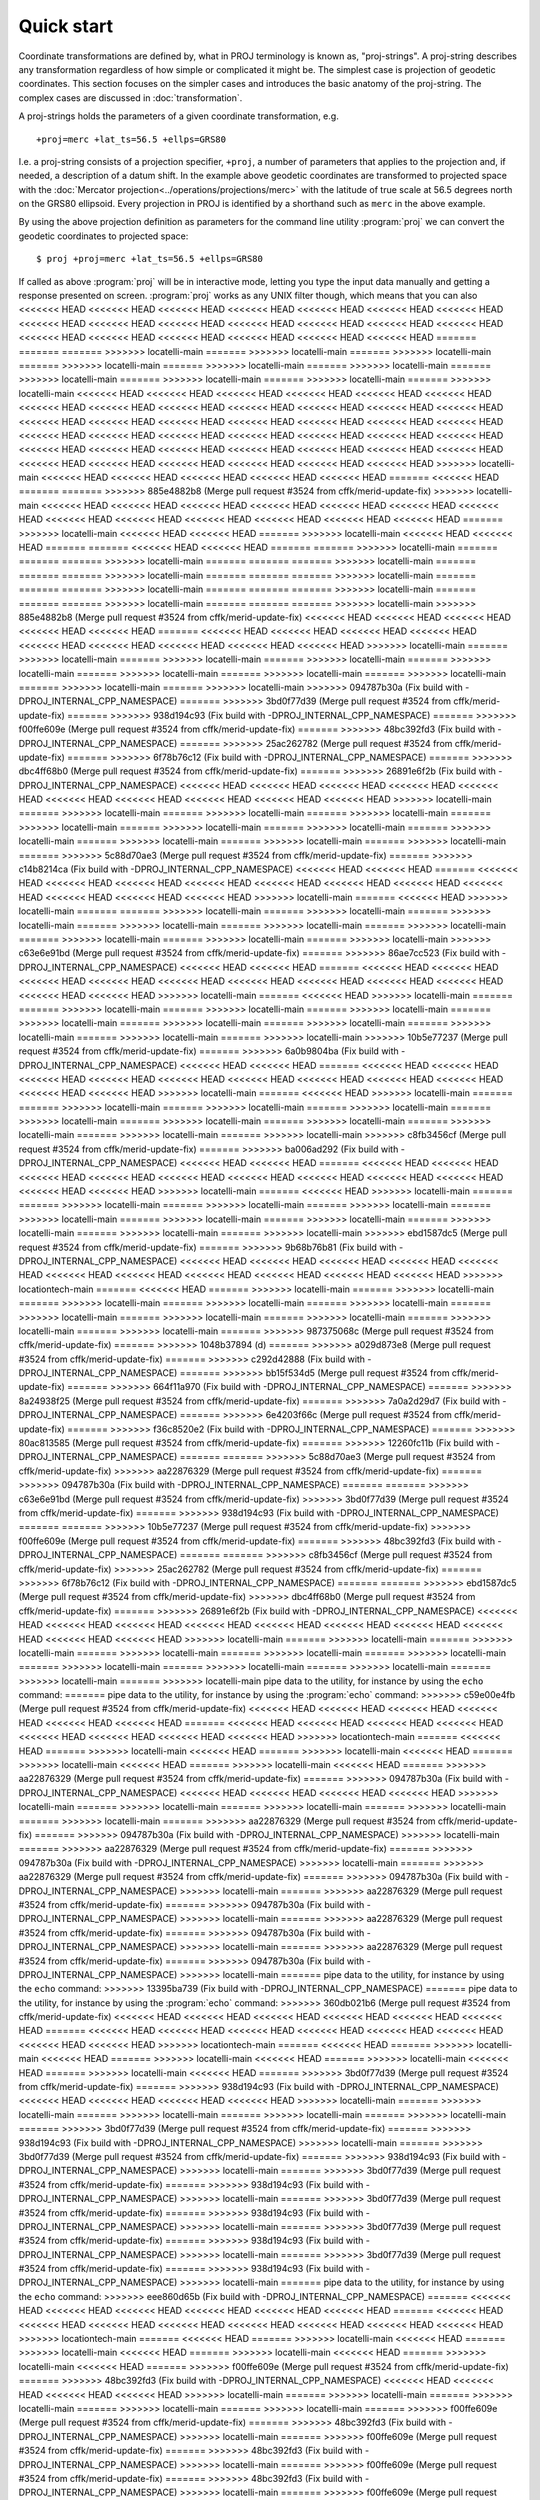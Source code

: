 .. _quickstart:

================================================================================
Quick start
================================================================================

Coordinate transformations are defined by, what in PROJ terminology is
known as, "proj-strings". A proj-string describes any transformation regardless of
how simple or complicated it might be. The simplest case is projection of geodetic
coordinates. This section focuses on the simpler cases and introduces the basic
anatomy of the proj-string. The complex cases are discussed in
:doc:`transformation`.

A proj-strings holds the parameters of a given coordinate transformation, e.g.

::

    +proj=merc +lat_ts=56.5 +ellps=GRS80

I.e. a proj-string consists of a projection specifier, ``+proj``, a number of
parameters that applies to the projection and, if needed, a description of a
datum shift. In the example above geodetic coordinates are transformed to
projected space with the :doc:`Mercator projection<../operations/projections/merc>` with
the latitude of true scale at 56.5 degrees north on the GRS80 ellipsoid. Every
projection in PROJ is identified by a shorthand such as ``merc`` in the above
example.

By using the  above projection definition as parameters for the command line
utility :program:`proj` we can convert the geodetic coordinates to projected space:

::

    $ proj +proj=merc +lat_ts=56.5 +ellps=GRS80

If called as above :program:`proj` will be in interactive mode, letting you
type the input data manually and getting a response presented on screen.
:program:`proj` works as any UNIX filter though, which means that you can also
<<<<<<< HEAD
<<<<<<< HEAD
<<<<<<< HEAD
<<<<<<< HEAD
<<<<<<< HEAD
<<<<<<< HEAD
<<<<<<< HEAD
<<<<<<< HEAD
<<<<<<< HEAD
<<<<<<< HEAD
<<<<<<< HEAD
<<<<<<< HEAD
<<<<<<< HEAD
<<<<<<< HEAD
<<<<<<< HEAD
<<<<<<< HEAD
<<<<<<< HEAD
<<<<<<< HEAD
<<<<<<< HEAD
<<<<<<< HEAD
=======
=======
=======
>>>>>>> locatelli-main
=======
>>>>>>> locatelli-main
=======
>>>>>>> locatelli-main
=======
>>>>>>> locatelli-main
=======
>>>>>>> locatelli-main
=======
>>>>>>> locatelli-main
=======
>>>>>>> locatelli-main
=======
>>>>>>> locatelli-main
=======
>>>>>>> locatelli-main
=======
>>>>>>> locatelli-main
<<<<<<< HEAD
<<<<<<< HEAD
<<<<<<< HEAD
<<<<<<< HEAD
<<<<<<< HEAD
<<<<<<< HEAD
<<<<<<< HEAD
<<<<<<< HEAD
<<<<<<< HEAD
<<<<<<< HEAD
<<<<<<< HEAD
<<<<<<< HEAD
<<<<<<< HEAD
<<<<<<< HEAD
<<<<<<< HEAD
<<<<<<< HEAD
<<<<<<< HEAD
<<<<<<< HEAD
<<<<<<< HEAD
<<<<<<< HEAD
<<<<<<< HEAD
<<<<<<< HEAD
<<<<<<< HEAD
<<<<<<< HEAD
<<<<<<< HEAD
<<<<<<< HEAD
<<<<<<< HEAD
<<<<<<< HEAD
<<<<<<< HEAD
<<<<<<< HEAD
<<<<<<< HEAD
<<<<<<< HEAD
<<<<<<< HEAD
<<<<<<< HEAD
<<<<<<< HEAD
<<<<<<< HEAD
<<<<<<< HEAD
<<<<<<< HEAD
<<<<<<< HEAD
<<<<<<< HEAD
>>>>>>> locatelli-main
<<<<<<< HEAD
<<<<<<< HEAD
<<<<<<< HEAD
<<<<<<< HEAD
<<<<<<< HEAD
=======
<<<<<<< HEAD
=======
=======
>>>>>>> 885e4882b8 (Merge pull request #3524 from cffk/merid-update-fix)
>>>>>>> locatelli-main
<<<<<<< HEAD
<<<<<<< HEAD
<<<<<<< HEAD
<<<<<<< HEAD
<<<<<<< HEAD
<<<<<<< HEAD
<<<<<<< HEAD
<<<<<<< HEAD
<<<<<<< HEAD
<<<<<<< HEAD
<<<<<<< HEAD
<<<<<<< HEAD
<<<<<<< HEAD
=======
>>>>>>> locatelli-main
<<<<<<< HEAD
<<<<<<< HEAD
=======
>>>>>>> locatelli-main
<<<<<<< HEAD
<<<<<<< HEAD
=======
=======
<<<<<<< HEAD
<<<<<<< HEAD
=======
=======
>>>>>>> locatelli-main
=======
=======
=======
>>>>>>> locatelli-main
=======
=======
=======
>>>>>>> locatelli-main
=======
=======
=======
>>>>>>> locatelli-main
=======
=======
=======
>>>>>>> locatelli-main
=======
=======
=======
>>>>>>> locatelli-main
=======
=======
=======
>>>>>>> locatelli-main
=======
=======
=======
>>>>>>> locatelli-main
=======
=======
=======
>>>>>>> locatelli-main
>>>>>>> 885e4882b8 (Merge pull request #3524 from cffk/merid-update-fix)
<<<<<<< HEAD
<<<<<<< HEAD
<<<<<<< HEAD
<<<<<<< HEAD
<<<<<<< HEAD
=======
<<<<<<< HEAD
<<<<<<< HEAD
<<<<<<< HEAD
<<<<<<< HEAD
<<<<<<< HEAD
<<<<<<< HEAD
<<<<<<< HEAD
<<<<<<< HEAD
<<<<<<< HEAD
>>>>>>> locatelli-main
=======
>>>>>>> locatelli-main
=======
>>>>>>> locatelli-main
=======
>>>>>>> locatelli-main
=======
>>>>>>> locatelli-main
=======
>>>>>>> locatelli-main
=======
>>>>>>> locatelli-main
=======
>>>>>>> locatelli-main
=======
>>>>>>> locatelli-main
=======
>>>>>>> locatelli-main
>>>>>>> 094787b30a (Fix build with -DPROJ_INTERNAL_CPP_NAMESPACE)
=======
>>>>>>> 3bd0f77d39 (Merge pull request #3524 from cffk/merid-update-fix)
=======
>>>>>>> 938d194c93 (Fix build with -DPROJ_INTERNAL_CPP_NAMESPACE)
=======
>>>>>>> f00ffe609e (Merge pull request #3524 from cffk/merid-update-fix)
=======
>>>>>>> 48bc392fd3 (Fix build with -DPROJ_INTERNAL_CPP_NAMESPACE)
=======
>>>>>>> 25ac262782 (Merge pull request #3524 from cffk/merid-update-fix)
=======
>>>>>>> 6f78b76c12 (Fix build with -DPROJ_INTERNAL_CPP_NAMESPACE)
=======
>>>>>>> dbc4ff68b0 (Merge pull request #3524 from cffk/merid-update-fix)
=======
>>>>>>> 26891e6f2b (Fix build with -DPROJ_INTERNAL_CPP_NAMESPACE)
<<<<<<< HEAD
<<<<<<< HEAD
<<<<<<< HEAD
<<<<<<< HEAD
<<<<<<< HEAD
<<<<<<< HEAD
<<<<<<< HEAD
<<<<<<< HEAD
<<<<<<< HEAD
<<<<<<< HEAD
>>>>>>> locatelli-main
=======
>>>>>>> locatelli-main
=======
>>>>>>> locatelli-main
=======
>>>>>>> locatelli-main
=======
>>>>>>> locatelli-main
=======
>>>>>>> locatelli-main
=======
>>>>>>> locatelli-main
=======
>>>>>>> locatelli-main
=======
>>>>>>> locatelli-main
=======
>>>>>>> locatelli-main
=======
>>>>>>> locatelli-main
=======
>>>>>>> 5c88d70ae3 (Merge pull request #3524 from cffk/merid-update-fix)
=======
>>>>>>> c14b8214ca (Fix build with -DPROJ_INTERNAL_CPP_NAMESPACE)
<<<<<<< HEAD
<<<<<<< HEAD
=======
<<<<<<< HEAD
<<<<<<< HEAD
<<<<<<< HEAD
<<<<<<< HEAD
<<<<<<< HEAD
<<<<<<< HEAD
<<<<<<< HEAD
<<<<<<< HEAD
<<<<<<< HEAD
<<<<<<< HEAD
<<<<<<< HEAD
>>>>>>> locatelli-main
=======
<<<<<<< HEAD
>>>>>>> locatelli-main
=======
=======
>>>>>>> locatelli-main
=======
>>>>>>> locatelli-main
=======
>>>>>>> locatelli-main
=======
>>>>>>> locatelli-main
=======
>>>>>>> locatelli-main
=======
>>>>>>> locatelli-main
=======
>>>>>>> locatelli-main
=======
>>>>>>> locatelli-main
=======
>>>>>>> locatelli-main
>>>>>>> c63e6e91bd (Merge pull request #3524 from cffk/merid-update-fix)
=======
>>>>>>> 86ae7cc523 (Fix build with -DPROJ_INTERNAL_CPP_NAMESPACE)
<<<<<<< HEAD
<<<<<<< HEAD
=======
<<<<<<< HEAD
<<<<<<< HEAD
<<<<<<< HEAD
<<<<<<< HEAD
<<<<<<< HEAD
<<<<<<< HEAD
<<<<<<< HEAD
<<<<<<< HEAD
<<<<<<< HEAD
<<<<<<< HEAD
<<<<<<< HEAD
>>>>>>> locatelli-main
=======
<<<<<<< HEAD
>>>>>>> locatelli-main
=======
=======
>>>>>>> locatelli-main
=======
>>>>>>> locatelli-main
=======
>>>>>>> locatelli-main
=======
>>>>>>> locatelli-main
=======
>>>>>>> locatelli-main
=======
>>>>>>> locatelli-main
=======
>>>>>>> locatelli-main
=======
>>>>>>> locatelli-main
=======
>>>>>>> locatelli-main
>>>>>>> 10b5e77237 (Merge pull request #3524 from cffk/merid-update-fix)
=======
>>>>>>> 6a0b9804ba (Fix build with -DPROJ_INTERNAL_CPP_NAMESPACE)
<<<<<<< HEAD
<<<<<<< HEAD
=======
<<<<<<< HEAD
<<<<<<< HEAD
<<<<<<< HEAD
<<<<<<< HEAD
<<<<<<< HEAD
<<<<<<< HEAD
<<<<<<< HEAD
<<<<<<< HEAD
<<<<<<< HEAD
<<<<<<< HEAD
<<<<<<< HEAD
>>>>>>> locatelli-main
=======
<<<<<<< HEAD
>>>>>>> locatelli-main
=======
=======
>>>>>>> locatelli-main
=======
>>>>>>> locatelli-main
=======
>>>>>>> locatelli-main
=======
>>>>>>> locatelli-main
=======
>>>>>>> locatelli-main
=======
>>>>>>> locatelli-main
=======
>>>>>>> locatelli-main
=======
>>>>>>> locatelli-main
=======
>>>>>>> locatelli-main
>>>>>>> c8fb3456cf (Merge pull request #3524 from cffk/merid-update-fix)
=======
>>>>>>> ba006ad292 (Fix build with -DPROJ_INTERNAL_CPP_NAMESPACE)
<<<<<<< HEAD
<<<<<<< HEAD
=======
<<<<<<< HEAD
<<<<<<< HEAD
<<<<<<< HEAD
<<<<<<< HEAD
<<<<<<< HEAD
<<<<<<< HEAD
<<<<<<< HEAD
<<<<<<< HEAD
<<<<<<< HEAD
<<<<<<< HEAD
<<<<<<< HEAD
>>>>>>> locatelli-main
=======
<<<<<<< HEAD
>>>>>>> locatelli-main
=======
=======
>>>>>>> locatelli-main
=======
>>>>>>> locatelli-main
=======
>>>>>>> locatelli-main
=======
>>>>>>> locatelli-main
=======
>>>>>>> locatelli-main
=======
>>>>>>> locatelli-main
=======
>>>>>>> locatelli-main
=======
>>>>>>> locatelli-main
=======
>>>>>>> locatelli-main
>>>>>>> ebd1587dc5 (Merge pull request #3524 from cffk/merid-update-fix)
=======
>>>>>>> 9b68b76b81 (Fix build with -DPROJ_INTERNAL_CPP_NAMESPACE)
<<<<<<< HEAD
<<<<<<< HEAD
<<<<<<< HEAD
<<<<<<< HEAD
<<<<<<< HEAD
<<<<<<< HEAD
<<<<<<< HEAD
<<<<<<< HEAD
<<<<<<< HEAD
<<<<<<< HEAD
<<<<<<< HEAD
>>>>>>> locationtech-main
=======
<<<<<<< HEAD
=======
>>>>>>> locatelli-main
=======
>>>>>>> locatelli-main
=======
>>>>>>> locatelli-main
=======
>>>>>>> locatelli-main
=======
>>>>>>> locatelli-main
=======
>>>>>>> locatelli-main
=======
>>>>>>> locatelli-main
=======
>>>>>>> locatelli-main
=======
>>>>>>> locatelli-main
=======
>>>>>>> locatelli-main
=======
>>>>>>> 987375068c (Merge pull request #3524 from cffk/merid-update-fix)
=======
>>>>>>> 1048b37894 (d)
=======
>>>>>>> a029d873e8 (Merge pull request #3524 from cffk/merid-update-fix)
=======
>>>>>>> c292d42888 (Fix build with -DPROJ_INTERNAL_CPP_NAMESPACE)
=======
>>>>>>> bb15f534d5 (Merge pull request #3524 from cffk/merid-update-fix)
=======
>>>>>>> 664f11a970 (Fix build with -DPROJ_INTERNAL_CPP_NAMESPACE)
=======
>>>>>>> 8a24938f25 (Merge pull request #3524 from cffk/merid-update-fix)
=======
>>>>>>> 7a0a2d29d7 (Fix build with -DPROJ_INTERNAL_CPP_NAMESPACE)
=======
>>>>>>> 6e4203f66c (Merge pull request #3524 from cffk/merid-update-fix)
=======
>>>>>>> f36c8520e2 (Fix build with -DPROJ_INTERNAL_CPP_NAMESPACE)
=======
>>>>>>> 80ac813585 (Merge pull request #3524 from cffk/merid-update-fix)
=======
>>>>>>> 12260fc11b (Fix build with -DPROJ_INTERNAL_CPP_NAMESPACE)
=======
=======
>>>>>>> 5c88d70ae3 (Merge pull request #3524 from cffk/merid-update-fix)
>>>>>>> aa22876329 (Merge pull request #3524 from cffk/merid-update-fix)
=======
>>>>>>> 094787b30a (Fix build with -DPROJ_INTERNAL_CPP_NAMESPACE)
=======
=======
>>>>>>> c63e6e91bd (Merge pull request #3524 from cffk/merid-update-fix)
>>>>>>> 3bd0f77d39 (Merge pull request #3524 from cffk/merid-update-fix)
=======
>>>>>>> 938d194c93 (Fix build with -DPROJ_INTERNAL_CPP_NAMESPACE)
=======
=======
>>>>>>> 10b5e77237 (Merge pull request #3524 from cffk/merid-update-fix)
>>>>>>> f00ffe609e (Merge pull request #3524 from cffk/merid-update-fix)
=======
>>>>>>> 48bc392fd3 (Fix build with -DPROJ_INTERNAL_CPP_NAMESPACE)
=======
=======
>>>>>>> c8fb3456cf (Merge pull request #3524 from cffk/merid-update-fix)
>>>>>>> 25ac262782 (Merge pull request #3524 from cffk/merid-update-fix)
=======
>>>>>>> 6f78b76c12 (Fix build with -DPROJ_INTERNAL_CPP_NAMESPACE)
=======
=======
>>>>>>> ebd1587dc5 (Merge pull request #3524 from cffk/merid-update-fix)
>>>>>>> dbc4ff68b0 (Merge pull request #3524 from cffk/merid-update-fix)
=======
>>>>>>> 26891e6f2b (Fix build with -DPROJ_INTERNAL_CPP_NAMESPACE)
<<<<<<< HEAD
<<<<<<< HEAD
<<<<<<< HEAD
<<<<<<< HEAD
<<<<<<< HEAD
<<<<<<< HEAD
<<<<<<< HEAD
<<<<<<< HEAD
<<<<<<< HEAD
<<<<<<< HEAD
>>>>>>> locatelli-main
=======
>>>>>>> locatelli-main
=======
>>>>>>> locatelli-main
=======
>>>>>>> locatelli-main
=======
>>>>>>> locatelli-main
=======
>>>>>>> locatelli-main
=======
>>>>>>> locatelli-main
=======
>>>>>>> locatelli-main
=======
>>>>>>> locatelli-main
=======
>>>>>>> locatelli-main
=======
>>>>>>> locatelli-main
pipe data to the utility, for instance by using the ``echo`` command:
=======
pipe data to the utility, for instance by using the :program:`echo` command:
>>>>>>> c59e00e4fb (Merge pull request #3524 from cffk/merid-update-fix)
<<<<<<< HEAD
<<<<<<< HEAD
<<<<<<< HEAD
<<<<<<< HEAD
<<<<<<< HEAD
<<<<<<< HEAD
=======
<<<<<<< HEAD
<<<<<<< HEAD
<<<<<<< HEAD
<<<<<<< HEAD
<<<<<<< HEAD
<<<<<<< HEAD
<<<<<<< HEAD
<<<<<<< HEAD
>>>>>>> locationtech-main
=======
<<<<<<< HEAD
=======
>>>>>>> locatelli-main
<<<<<<< HEAD
=======
>>>>>>> locatelli-main
<<<<<<< HEAD
=======
>>>>>>> locatelli-main
<<<<<<< HEAD
=======
>>>>>>> locatelli-main
<<<<<<< HEAD
=======
>>>>>>> aa22876329 (Merge pull request #3524 from cffk/merid-update-fix)
=======
>>>>>>> 094787b30a (Fix build with -DPROJ_INTERNAL_CPP_NAMESPACE)
<<<<<<< HEAD
<<<<<<< HEAD
<<<<<<< HEAD
<<<<<<< HEAD
>>>>>>> locatelli-main
=======
>>>>>>> locatelli-main
=======
>>>>>>> locatelli-main
=======
>>>>>>> locatelli-main
=======
>>>>>>> locatelli-main
=======
>>>>>>> aa22876329 (Merge pull request #3524 from cffk/merid-update-fix)
=======
>>>>>>> 094787b30a (Fix build with -DPROJ_INTERNAL_CPP_NAMESPACE)
>>>>>>> locatelli-main
=======
>>>>>>> aa22876329 (Merge pull request #3524 from cffk/merid-update-fix)
=======
>>>>>>> 094787b30a (Fix build with -DPROJ_INTERNAL_CPP_NAMESPACE)
>>>>>>> locatelli-main
=======
>>>>>>> aa22876329 (Merge pull request #3524 from cffk/merid-update-fix)
=======
>>>>>>> 094787b30a (Fix build with -DPROJ_INTERNAL_CPP_NAMESPACE)
>>>>>>> locatelli-main
=======
>>>>>>> aa22876329 (Merge pull request #3524 from cffk/merid-update-fix)
=======
>>>>>>> 094787b30a (Fix build with -DPROJ_INTERNAL_CPP_NAMESPACE)
>>>>>>> locatelli-main
=======
>>>>>>> aa22876329 (Merge pull request #3524 from cffk/merid-update-fix)
=======
>>>>>>> 094787b30a (Fix build with -DPROJ_INTERNAL_CPP_NAMESPACE)
>>>>>>> locatelli-main
=======
>>>>>>> aa22876329 (Merge pull request #3524 from cffk/merid-update-fix)
=======
>>>>>>> 094787b30a (Fix build with -DPROJ_INTERNAL_CPP_NAMESPACE)
>>>>>>> locatelli-main
=======
pipe data to the utility, for instance by using the ``echo`` command:
>>>>>>> 13395ba739 (Fix build with -DPROJ_INTERNAL_CPP_NAMESPACE)
=======
pipe data to the utility, for instance by using the :program:`echo` command:
>>>>>>> 360db021b6 (Merge pull request #3524 from cffk/merid-update-fix)
<<<<<<< HEAD
<<<<<<< HEAD
<<<<<<< HEAD
<<<<<<< HEAD
<<<<<<< HEAD
<<<<<<< HEAD
=======
<<<<<<< HEAD
<<<<<<< HEAD
<<<<<<< HEAD
<<<<<<< HEAD
<<<<<<< HEAD
<<<<<<< HEAD
<<<<<<< HEAD
<<<<<<< HEAD
>>>>>>> locationtech-main
=======
<<<<<<< HEAD
=======
>>>>>>> locatelli-main
<<<<<<< HEAD
=======
>>>>>>> locatelli-main
<<<<<<< HEAD
=======
>>>>>>> locatelli-main
<<<<<<< HEAD
=======
>>>>>>> locatelli-main
<<<<<<< HEAD
=======
>>>>>>> 3bd0f77d39 (Merge pull request #3524 from cffk/merid-update-fix)
=======
>>>>>>> 938d194c93 (Fix build with -DPROJ_INTERNAL_CPP_NAMESPACE)
<<<<<<< HEAD
<<<<<<< HEAD
<<<<<<< HEAD
<<<<<<< HEAD
>>>>>>> locatelli-main
=======
>>>>>>> locatelli-main
=======
>>>>>>> locatelli-main
=======
>>>>>>> locatelli-main
=======
>>>>>>> locatelli-main
=======
>>>>>>> 3bd0f77d39 (Merge pull request #3524 from cffk/merid-update-fix)
=======
>>>>>>> 938d194c93 (Fix build with -DPROJ_INTERNAL_CPP_NAMESPACE)
>>>>>>> locatelli-main
=======
>>>>>>> 3bd0f77d39 (Merge pull request #3524 from cffk/merid-update-fix)
=======
>>>>>>> 938d194c93 (Fix build with -DPROJ_INTERNAL_CPP_NAMESPACE)
>>>>>>> locatelli-main
=======
>>>>>>> 3bd0f77d39 (Merge pull request #3524 from cffk/merid-update-fix)
=======
>>>>>>> 938d194c93 (Fix build with -DPROJ_INTERNAL_CPP_NAMESPACE)
>>>>>>> locatelli-main
=======
>>>>>>> 3bd0f77d39 (Merge pull request #3524 from cffk/merid-update-fix)
=======
>>>>>>> 938d194c93 (Fix build with -DPROJ_INTERNAL_CPP_NAMESPACE)
>>>>>>> locatelli-main
=======
>>>>>>> 3bd0f77d39 (Merge pull request #3524 from cffk/merid-update-fix)
=======
>>>>>>> 938d194c93 (Fix build with -DPROJ_INTERNAL_CPP_NAMESPACE)
>>>>>>> locatelli-main
=======
>>>>>>> 3bd0f77d39 (Merge pull request #3524 from cffk/merid-update-fix)
=======
>>>>>>> 938d194c93 (Fix build with -DPROJ_INTERNAL_CPP_NAMESPACE)
>>>>>>> locatelli-main
=======
pipe data to the utility, for instance by using the ``echo`` command:
>>>>>>> eee860d65b (Fix build with -DPROJ_INTERNAL_CPP_NAMESPACE)
=======
<<<<<<< HEAD
<<<<<<< HEAD
<<<<<<< HEAD
<<<<<<< HEAD
<<<<<<< HEAD
<<<<<<< HEAD
=======
<<<<<<< HEAD
<<<<<<< HEAD
<<<<<<< HEAD
<<<<<<< HEAD
<<<<<<< HEAD
<<<<<<< HEAD
<<<<<<< HEAD
<<<<<<< HEAD
>>>>>>> locationtech-main
=======
<<<<<<< HEAD
=======
>>>>>>> locatelli-main
<<<<<<< HEAD
=======
>>>>>>> locatelli-main
<<<<<<< HEAD
=======
>>>>>>> locatelli-main
<<<<<<< HEAD
=======
>>>>>>> locatelli-main
<<<<<<< HEAD
=======
>>>>>>> f00ffe609e (Merge pull request #3524 from cffk/merid-update-fix)
=======
>>>>>>> 48bc392fd3 (Fix build with -DPROJ_INTERNAL_CPP_NAMESPACE)
<<<<<<< HEAD
<<<<<<< HEAD
<<<<<<< HEAD
<<<<<<< HEAD
>>>>>>> locatelli-main
=======
>>>>>>> locatelli-main
=======
>>>>>>> locatelli-main
=======
>>>>>>> locatelli-main
=======
>>>>>>> locatelli-main
=======
>>>>>>> f00ffe609e (Merge pull request #3524 from cffk/merid-update-fix)
=======
>>>>>>> 48bc392fd3 (Fix build with -DPROJ_INTERNAL_CPP_NAMESPACE)
>>>>>>> locatelli-main
=======
>>>>>>> f00ffe609e (Merge pull request #3524 from cffk/merid-update-fix)
=======
>>>>>>> 48bc392fd3 (Fix build with -DPROJ_INTERNAL_CPP_NAMESPACE)
>>>>>>> locatelli-main
=======
>>>>>>> f00ffe609e (Merge pull request #3524 from cffk/merid-update-fix)
=======
>>>>>>> 48bc392fd3 (Fix build with -DPROJ_INTERNAL_CPP_NAMESPACE)
>>>>>>> locatelli-main
=======
>>>>>>> f00ffe609e (Merge pull request #3524 from cffk/merid-update-fix)
=======
>>>>>>> 48bc392fd3 (Fix build with -DPROJ_INTERNAL_CPP_NAMESPACE)
>>>>>>> locatelli-main
=======
>>>>>>> f00ffe609e (Merge pull request #3524 from cffk/merid-update-fix)
=======
>>>>>>> 48bc392fd3 (Fix build with -DPROJ_INTERNAL_CPP_NAMESPACE)
>>>>>>> locatelli-main
=======
>>>>>>> f00ffe609e (Merge pull request #3524 from cffk/merid-update-fix)
=======
>>>>>>> 48bc392fd3 (Fix build with -DPROJ_INTERNAL_CPP_NAMESPACE)
>>>>>>> locatelli-main
=======
>>>>>>> f2702b99ef (Fix build with -DPROJ_INTERNAL_CPP_NAMESPACE)
=======
>>>>>>> b5f4d47b2b (Merge pull request #3524 from cffk/merid-update-fix)
<<<<<<< HEAD
<<<<<<< HEAD
<<<<<<< HEAD
<<<<<<< HEAD
<<<<<<< HEAD
<<<<<<< HEAD
=======
<<<<<<< HEAD
<<<<<<< HEAD
<<<<<<< HEAD
<<<<<<< HEAD
<<<<<<< HEAD
<<<<<<< HEAD
>>>>>>> d0c8565c4b (Fix build with -DPROJ_INTERNAL_CPP_NAMESPACE)
>>>>>>> location-main
=======
<<<<<<< HEAD
<<<<<<< HEAD
=======
<<<<<<< HEAD
=======
>>>>>>> locatelli-main
<<<<<<< HEAD
=======
>>>>>>> locatelli-main
<<<<<<< HEAD
=======
>>>>>>> locatelli-main
<<<<<<< HEAD
=======
>>>>>>> locatelli-main
<<<<<<< HEAD
=======
>>>>>>> 25ac262782 (Merge pull request #3524 from cffk/merid-update-fix)
=======
>>>>>>> 6f78b76c12 (Fix build with -DPROJ_INTERNAL_CPP_NAMESPACE)
<<<<<<< HEAD
<<<<<<< HEAD
<<<<<<< HEAD
<<<<<<< HEAD
>>>>>>> locatelli-main
=======
>>>>>>> locatelli-main
=======
>>>>>>> locatelli-main
=======
>>>>>>> locatelli-main
=======
>>>>>>> locatelli-main
=======
>>>>>>> 25ac262782 (Merge pull request #3524 from cffk/merid-update-fix)
=======
>>>>>>> 6f78b76c12 (Fix build with -DPROJ_INTERNAL_CPP_NAMESPACE)
>>>>>>> locatelli-main
=======
>>>>>>> 25ac262782 (Merge pull request #3524 from cffk/merid-update-fix)
=======
>>>>>>> 6f78b76c12 (Fix build with -DPROJ_INTERNAL_CPP_NAMESPACE)
>>>>>>> locatelli-main
=======
>>>>>>> 25ac262782 (Merge pull request #3524 from cffk/merid-update-fix)
=======
>>>>>>> 6f78b76c12 (Fix build with -DPROJ_INTERNAL_CPP_NAMESPACE)
>>>>>>> locatelli-main
=======
>>>>>>> 25ac262782 (Merge pull request #3524 from cffk/merid-update-fix)
=======
>>>>>>> 6f78b76c12 (Fix build with -DPROJ_INTERNAL_CPP_NAMESPACE)
>>>>>>> locatelli-main
=======
>>>>>>> 25ac262782 (Merge pull request #3524 from cffk/merid-update-fix)
=======
>>>>>>> 6f78b76c12 (Fix build with -DPROJ_INTERNAL_CPP_NAMESPACE)
>>>>>>> locatelli-main
=======
>>>>>>> 25ac262782 (Merge pull request #3524 from cffk/merid-update-fix)
=======
>>>>>>> 6f78b76c12 (Fix build with -DPROJ_INTERNAL_CPP_NAMESPACE)
>>>>>>> locatelli-main
=======
>>>>>>> d0c8565c4b (Fix build with -DPROJ_INTERNAL_CPP_NAMESPACE)
=======
=======
>>>>>>> f2702b99ef (Fix build with -DPROJ_INTERNAL_CPP_NAMESPACE)
>>>>>>> 6a0b9804ba (Fix build with -DPROJ_INTERNAL_CPP_NAMESPACE)
<<<<<<< HEAD
<<<<<<< HEAD
=======
<<<<<<< HEAD
<<<<<<< HEAD
<<<<<<< HEAD
<<<<<<< HEAD
<<<<<<< HEAD
<<<<<<< HEAD
<<<<<<< HEAD
<<<<<<< HEAD
<<<<<<< HEAD
<<<<<<< HEAD
<<<<<<< HEAD
>>>>>>> locatelli-main
=======
<<<<<<< HEAD
>>>>>>> locatelli-main
=======
=======
>>>>>>> locatelli-main
=======
>>>>>>> locatelli-main
=======
>>>>>>> locatelli-main
=======
>>>>>>> locatelli-main
=======
>>>>>>> locatelli-main
=======
>>>>>>> locatelli-main
=======
>>>>>>> locatelli-main
=======
>>>>>>> locatelli-main
=======
>>>>>>> locatelli-main
>>>>>>> c8fb3456cf (Merge pull request #3524 from cffk/merid-update-fix)
=======
=======
>>>>>>> d0c8565c4b (Fix build with -DPROJ_INTERNAL_CPP_NAMESPACE)
>>>>>>> ba006ad292 (Fix build with -DPROJ_INTERNAL_CPP_NAMESPACE)
<<<<<<< HEAD
<<<<<<< HEAD
<<<<<<< HEAD
<<<<<<< HEAD
<<<<<<< HEAD
<<<<<<< HEAD
<<<<<<< HEAD
<<<<<<< HEAD
<<<<<<< HEAD
<<<<<<< HEAD
<<<<<<< HEAD
>>>>>>> locationtech-main
=======
<<<<<<< HEAD
=======
>>>>>>> locatelli-main
=======
>>>>>>> locatelli-main
=======
>>>>>>> locatelli-main
=======
>>>>>>> locatelli-main
=======
>>>>>>> locatelli-main
=======
>>>>>>> locatelli-main
=======
>>>>>>> locatelli-main
=======
>>>>>>> locatelli-main
=======
>>>>>>> locatelli-main
=======
>>>>>>> locatelli-main
=======
=======
>>>>>>> f2702b99ef (Fix build with -DPROJ_INTERNAL_CPP_NAMESPACE)
>>>>>>> 664f11a970 (Fix build with -DPROJ_INTERNAL_CPP_NAMESPACE)
=======
>>>>>>> 8a24938f25 (Merge pull request #3524 from cffk/merid-update-fix)
=======
=======
>>>>>>> d0c8565c4b (Fix build with -DPROJ_INTERNAL_CPP_NAMESPACE)
>>>>>>> 7a0a2d29d7 (Fix build with -DPROJ_INTERNAL_CPP_NAMESPACE)
=======
>>>>>>> 48bc392fd3 (Fix build with -DPROJ_INTERNAL_CPP_NAMESPACE)
=======
=======
>>>>>>> c8fb3456cf (Merge pull request #3524 from cffk/merid-update-fix)
>>>>>>> 25ac262782 (Merge pull request #3524 from cffk/merid-update-fix)
=======
>>>>>>> 6f78b76c12 (Fix build with -DPROJ_INTERNAL_CPP_NAMESPACE)
<<<<<<< HEAD
<<<<<<< HEAD
<<<<<<< HEAD
<<<<<<< HEAD
<<<<<<< HEAD
<<<<<<< HEAD
<<<<<<< HEAD
<<<<<<< HEAD
<<<<<<< HEAD
<<<<<<< HEAD
>>>>>>> locatelli-main
=======
>>>>>>> locatelli-main
=======
>>>>>>> locatelli-main
=======
>>>>>>> locatelli-main
=======
>>>>>>> locatelli-main
=======
>>>>>>> locatelli-main
=======
>>>>>>> locatelli-main
=======
>>>>>>> locatelli-main
=======
>>>>>>> locatelli-main
=======
>>>>>>> locatelli-main
=======
>>>>>>> locatelli-main
pipe data to the utility, for instance by using the ``echo`` command:
=======
pipe data to the utility, for instance by using the :program:`echo` command:
<<<<<<< HEAD
>>>>>>> 748ccdbcc6 (Merge pull request #3524 from cffk/merid-update-fix)
<<<<<<< HEAD
<<<<<<< HEAD
<<<<<<< HEAD
<<<<<<< HEAD
<<<<<<< HEAD
<<<<<<< HEAD
<<<<<<< HEAD
<<<<<<< HEAD
<<<<<<< HEAD
<<<<<<< HEAD
<<<<<<< HEAD
<<<<<<< HEAD
<<<<<<< HEAD
=======
<<<<<<< HEAD
>>>>>>> a8fbb11965 (Merge pull request #3524 from cffk/merid-update-fix)
=======
>>>>>>> location-main
=======
>>>>>>> c59e00e4f (Merge pull request #3524 from cffk/merid-update-fix)
<<<<<<< HEAD
>>>>>>> 21f069ac96 (Merge pull request #3524 from cffk/merid-update-fix)
<<<<<<< HEAD
=======
<<<<<<< HEAD
>>>>>>> 68b6f2f484 (Merge pull request #3524 from cffk/merid-update-fix)
=======
>>>>>>> location-main
=======
=======
>>>>>>> locatelli-main
=======
>>>>>>> locatelli-main
=======
>>>>>>> locatelli-main
=======
>>>>>>> locatelli-main
=======
>>>>>>> locatelli-main
=======
>>>>>>> locatelli-main
=======
>>>>>>> locatelli-main
=======
>>>>>>> locatelli-main
=======
>>>>>>> locatelli-main
=======
>>>>>>> locatelli-main
=======
>>>>>>> locatelli-main
>>>>>>> a8fbb11965 (Merge pull request #3524 from cffk/merid-update-fix)
=======
=======
>>>>>>> c59e00e4f (Merge pull request #3524 from cffk/merid-update-fix)
<<<<<<< HEAD
<<<<<<< HEAD
<<<<<<< HEAD
<<<<<<< HEAD
=======
<<<<<<< HEAD
<<<<<<< HEAD
<<<<<<< HEAD
<<<<<<< HEAD
<<<<<<< HEAD
<<<<<<< HEAD
<<<<<<< HEAD
<<<<<<< HEAD
<<<<<<< HEAD
<<<<<<< HEAD
<<<<<<< HEAD
=======
>>>>>>> 48bc392fd3 (Fix build with -DPROJ_INTERNAL_CPP_NAMESPACE)
>>>>>>> locatelli-main
=======
<<<<<<< HEAD
=======
>>>>>>> 48bc392fd3 (Fix build with -DPROJ_INTERNAL_CPP_NAMESPACE)
>>>>>>> locatelli-main
=======
>>>>>>> 48bc392fd3 (Fix build with -DPROJ_INTERNAL_CPP_NAMESPACE)
>>>>>>> locatelli-main
=======
>>>>>>> 48bc392fd3 (Fix build with -DPROJ_INTERNAL_CPP_NAMESPACE)
>>>>>>> locatelli-main
=======
>>>>>>> 48bc392fd3 (Fix build with -DPROJ_INTERNAL_CPP_NAMESPACE)
>>>>>>> locatelli-main
=======
>>>>>>> 48bc392fd3 (Fix build with -DPROJ_INTERNAL_CPP_NAMESPACE)
>>>>>>> locatelli-main
=======
>>>>>>> 48bc392fd3 (Fix build with -DPROJ_INTERNAL_CPP_NAMESPACE)
>>>>>>> locatelli-main
=======
>>>>>>> 48bc392fd3 (Fix build with -DPROJ_INTERNAL_CPP_NAMESPACE)
>>>>>>> locatelli-main
=======
>>>>>>> 48bc392fd3 (Fix build with -DPROJ_INTERNAL_CPP_NAMESPACE)
>>>>>>> locatelli-main
=======
>>>>>>> 48bc392fd3 (Fix build with -DPROJ_INTERNAL_CPP_NAMESPACE)
>>>>>>> locatelli-main
=======
>>>>>>> 48bc392fd3 (Fix build with -DPROJ_INTERNAL_CPP_NAMESPACE)
>>>>>>> locatelli-main
>>>>>>> 21f069ac96 (Merge pull request #3524 from cffk/merid-update-fix)
<<<<<<< HEAD
>>>>>>> 68b6f2f484 (Merge pull request #3524 from cffk/merid-update-fix)
=======
<<<<<<< HEAD
<<<<<<< HEAD
<<<<<<< HEAD
<<<<<<< HEAD
<<<<<<< HEAD
<<<<<<< HEAD
<<<<<<< HEAD
<<<<<<< HEAD
<<<<<<< HEAD
<<<<<<< HEAD
<<<<<<< HEAD
>>>>>>> locationtech-main
=======
>>>>>>> locatelli-main
=======
>>>>>>> locatelli-main
=======
>>>>>>> locatelli-main
=======
>>>>>>> locatelli-main
=======
>>>>>>> locatelli-main
=======
>>>>>>> locatelli-main
=======
>>>>>>> locatelli-main
=======
>>>>>>> locatelli-main
=======
>>>>>>> locatelli-main
=======
>>>>>>> locatelli-main
=======
>>>>>>> locatelli-main
=======
=======
pipe data to the utility, for instance by using the ``echo`` command:
>>>>>>> 13395ba73 (Fix build with -DPROJ_INTERNAL_CPP_NAMESPACE)
<<<<<<< HEAD
<<<<<<< HEAD
<<<<<<< HEAD
<<<<<<< HEAD
<<<<<<< HEAD
<<<<<<< HEAD
<<<<<<< HEAD
<<<<<<< HEAD
<<<<<<< HEAD
<<<<<<< HEAD
<<<<<<< HEAD
<<<<<<< HEAD
<<<<<<< HEAD
>>>>>>> 69116cc937 (Fix build with -DPROJ_INTERNAL_CPP_NAMESPACE)
<<<<<<< HEAD
=======
<<<<<<< HEAD
>>>>>>> f2702b99ef (Fix build with -DPROJ_INTERNAL_CPP_NAMESPACE)
=======
>>>>>>> location-main
=======
<<<<<<< HEAD
=======
<<<<<<< HEAD
<<<<<<< HEAD
=======
>>>>>>> 25ac262782 (Merge pull request #3524 from cffk/merid-update-fix)
>>>>>>> locatelli-main
=======
<<<<<<< HEAD
=======
>>>>>>> 25ac262782 (Merge pull request #3524 from cffk/merid-update-fix)
>>>>>>> locatelli-main
=======
=======
>>>>>>> 25ac262782 (Merge pull request #3524 from cffk/merid-update-fix)
>>>>>>> locatelli-main
=======
=======
>>>>>>> 25ac262782 (Merge pull request #3524 from cffk/merid-update-fix)
>>>>>>> locatelli-main
=======
=======
>>>>>>> 25ac262782 (Merge pull request #3524 from cffk/merid-update-fix)
>>>>>>> locatelli-main
=======
=======
>>>>>>> 25ac262782 (Merge pull request #3524 from cffk/merid-update-fix)
>>>>>>> locatelli-main
=======
=======
>>>>>>> 25ac262782 (Merge pull request #3524 from cffk/merid-update-fix)
>>>>>>> locatelli-main
=======
=======
>>>>>>> 25ac262782 (Merge pull request #3524 from cffk/merid-update-fix)
>>>>>>> locatelli-main
=======
=======
>>>>>>> 25ac262782 (Merge pull request #3524 from cffk/merid-update-fix)
>>>>>>> locatelli-main
=======
=======
>>>>>>> 25ac262782 (Merge pull request #3524 from cffk/merid-update-fix)
>>>>>>> locatelli-main
=======
=======
>>>>>>> 25ac262782 (Merge pull request #3524 from cffk/merid-update-fix)
>>>>>>> locatelli-main
>>>>>>> 69116cc937 (Fix build with -DPROJ_INTERNAL_CPP_NAMESPACE)
<<<<<<< HEAD
>>>>>>> f2702b99ef (Fix build with -DPROJ_INTERNAL_CPP_NAMESPACE)
=======
<<<<<<< HEAD
<<<<<<< HEAD
<<<<<<< HEAD
<<<<<<< HEAD
<<<<<<< HEAD
<<<<<<< HEAD
<<<<<<< HEAD
<<<<<<< HEAD
<<<<<<< HEAD
<<<<<<< HEAD
<<<<<<< HEAD
>>>>>>> locationtech-main
=======
>>>>>>> locatelli-main
=======
>>>>>>> locatelli-main
=======
>>>>>>> locatelli-main
=======
>>>>>>> locatelli-main
=======
>>>>>>> locatelli-main
=======
>>>>>>> locatelli-main
=======
>>>>>>> locatelli-main
=======
>>>>>>> locatelli-main
=======
>>>>>>> locatelli-main
=======
>>>>>>> locatelli-main
=======
>>>>>>> locatelli-main
=======
=======
pipe data to the utility, for instance by using the :program:`echo` command:
>>>>>>> 360db021b (Merge pull request #3524 from cffk/merid-update-fix)
<<<<<<< HEAD
<<<<<<< HEAD
<<<<<<< HEAD
<<<<<<< HEAD
<<<<<<< HEAD
<<<<<<< HEAD
<<<<<<< HEAD
<<<<<<< HEAD
<<<<<<< HEAD
<<<<<<< HEAD
<<<<<<< HEAD
<<<<<<< HEAD
<<<<<<< HEAD
>>>>>>> 3771d4aec1 (Merge pull request #3524 from cffk/merid-update-fix)
<<<<<<< HEAD
=======
<<<<<<< HEAD
>>>>>>> b5f4d47b2b (Merge pull request #3524 from cffk/merid-update-fix)
=======
>>>>>>> location-main
=======
<<<<<<< HEAD
=======
<<<<<<< HEAD
<<<<<<< HEAD
=======
>>>>>>> 6f78b76c12 (Fix build with -DPROJ_INTERNAL_CPP_NAMESPACE)
>>>>>>> locatelli-main
=======
<<<<<<< HEAD
=======
>>>>>>> 6f78b76c12 (Fix build with -DPROJ_INTERNAL_CPP_NAMESPACE)
>>>>>>> locatelli-main
=======
=======
>>>>>>> 6f78b76c12 (Fix build with -DPROJ_INTERNAL_CPP_NAMESPACE)
>>>>>>> locatelli-main
=======
=======
>>>>>>> 6f78b76c12 (Fix build with -DPROJ_INTERNAL_CPP_NAMESPACE)
>>>>>>> locatelli-main
=======
=======
>>>>>>> 6f78b76c12 (Fix build with -DPROJ_INTERNAL_CPP_NAMESPACE)
>>>>>>> locatelli-main
=======
=======
>>>>>>> 6f78b76c12 (Fix build with -DPROJ_INTERNAL_CPP_NAMESPACE)
>>>>>>> locatelli-main
=======
=======
>>>>>>> 6f78b76c12 (Fix build with -DPROJ_INTERNAL_CPP_NAMESPACE)
>>>>>>> locatelli-main
=======
=======
>>>>>>> 6f78b76c12 (Fix build with -DPROJ_INTERNAL_CPP_NAMESPACE)
>>>>>>> locatelli-main
=======
=======
>>>>>>> 6f78b76c12 (Fix build with -DPROJ_INTERNAL_CPP_NAMESPACE)
>>>>>>> locatelli-main
=======
=======
>>>>>>> 6f78b76c12 (Fix build with -DPROJ_INTERNAL_CPP_NAMESPACE)
>>>>>>> locatelli-main
=======
=======
>>>>>>> 6f78b76c12 (Fix build with -DPROJ_INTERNAL_CPP_NAMESPACE)
>>>>>>> locatelli-main
>>>>>>> 3771d4aec1 (Merge pull request #3524 from cffk/merid-update-fix)
<<<<<<< HEAD
>>>>>>> b5f4d47b2b (Merge pull request #3524 from cffk/merid-update-fix)
=======
<<<<<<< HEAD
<<<<<<< HEAD
<<<<<<< HEAD
<<<<<<< HEAD
<<<<<<< HEAD
<<<<<<< HEAD
<<<<<<< HEAD
<<<<<<< HEAD
<<<<<<< HEAD
<<<<<<< HEAD
<<<<<<< HEAD
>>>>>>> locationtech-main
=======
>>>>>>> locatelli-main
=======
>>>>>>> locatelli-main
=======
>>>>>>> locatelli-main
=======
>>>>>>> locatelli-main
=======
>>>>>>> locatelli-main
=======
>>>>>>> locatelli-main
=======
>>>>>>> locatelli-main
=======
>>>>>>> locatelli-main
=======
>>>>>>> locatelli-main
=======
>>>>>>> locatelli-main
=======
>>>>>>> locatelli-main
=======
=======
pipe data to the utility, for instance by using the ``echo`` command:
>>>>>>> eee860d65 (Fix build with -DPROJ_INTERNAL_CPP_NAMESPACE)
>>>>>>> d55f305b24 (Fix build with -DPROJ_INTERNAL_CPP_NAMESPACE)
<<<<<<< HEAD
<<<<<<< HEAD
<<<<<<< HEAD
<<<<<<< HEAD
<<<<<<< HEAD
<<<<<<< HEAD
<<<<<<< HEAD
<<<<<<< HEAD
<<<<<<< HEAD
<<<<<<< HEAD
<<<<<<< HEAD
<<<<<<< HEAD
<<<<<<< HEAD
=======
pipe data to the utility, for instance by using the ``echo`` command:
>>>>>>> locationtech-main
=======
=======
>>>>>>> locationtech-main
=======
>>>>>>> locatelli-main
=======
>>>>>>> locatelli-main
=======
>>>>>>> locatelli-main
=======
>>>>>>> locatelli-main
=======
>>>>>>> locatelli-main
=======
>>>>>>> locatelli-main
=======
>>>>>>> locatelli-main
=======
>>>>>>> locatelli-main
=======
>>>>>>> locatelli-main
=======
>>>>>>> locatelli-main
=======
>>>>>>> locatelli-main
>>>>>>> d0c8565c4b (Fix build with -DPROJ_INTERNAL_CPP_NAMESPACE)
=======
pipe data to the utility, for instance by using the :program:`echo` command:
>>>>>>> 153df87aaa (Merge pull request #3524 from cffk/merid-update-fix)
<<<<<<< HEAD
<<<<<<< HEAD
<<<<<<< HEAD
<<<<<<< HEAD
<<<<<<< HEAD
<<<<<<< HEAD
=======
<<<<<<< HEAD
<<<<<<< HEAD
<<<<<<< HEAD
<<<<<<< HEAD
<<<<<<< HEAD
<<<<<<< HEAD
pipe data to the utility, for instance by using the ``echo`` command:
>>>>>>> 0c3226c442 (Fix build with -DPROJ_INTERNAL_CPP_NAMESPACE)
>>>>>>> location-main
=======
<<<<<<< HEAD
<<<<<<< HEAD
=======
<<<<<<< HEAD
=======
>>>>>>> locatelli-main
<<<<<<< HEAD
=======
>>>>>>> locatelli-main
<<<<<<< HEAD
=======
>>>>>>> locatelli-main
<<<<<<< HEAD
=======
>>>>>>> locatelli-main
<<<<<<< HEAD
=======
>>>>>>> dbc4ff68b0 (Merge pull request #3524 from cffk/merid-update-fix)
=======
>>>>>>> 26891e6f2b (Fix build with -DPROJ_INTERNAL_CPP_NAMESPACE)
<<<<<<< HEAD
<<<<<<< HEAD
<<<<<<< HEAD
<<<<<<< HEAD
>>>>>>> locatelli-main
=======
>>>>>>> locatelli-main
=======
>>>>>>> locatelli-main
=======
>>>>>>> locatelli-main
=======
>>>>>>> locatelli-main
=======
>>>>>>> dbc4ff68b0 (Merge pull request #3524 from cffk/merid-update-fix)
=======
>>>>>>> 26891e6f2b (Fix build with -DPROJ_INTERNAL_CPP_NAMESPACE)
>>>>>>> locatelli-main
=======
>>>>>>> dbc4ff68b0 (Merge pull request #3524 from cffk/merid-update-fix)
=======
>>>>>>> 26891e6f2b (Fix build with -DPROJ_INTERNAL_CPP_NAMESPACE)
>>>>>>> locatelli-main
=======
>>>>>>> dbc4ff68b0 (Merge pull request #3524 from cffk/merid-update-fix)
=======
>>>>>>> 26891e6f2b (Fix build with -DPROJ_INTERNAL_CPP_NAMESPACE)
>>>>>>> locatelli-main
=======
>>>>>>> dbc4ff68b0 (Merge pull request #3524 from cffk/merid-update-fix)
=======
>>>>>>> 26891e6f2b (Fix build with -DPROJ_INTERNAL_CPP_NAMESPACE)
>>>>>>> locatelli-main
=======
>>>>>>> dbc4ff68b0 (Merge pull request #3524 from cffk/merid-update-fix)
=======
>>>>>>> 26891e6f2b (Fix build with -DPROJ_INTERNAL_CPP_NAMESPACE)
>>>>>>> locatelli-main
=======
>>>>>>> dbc4ff68b0 (Merge pull request #3524 from cffk/merid-update-fix)
=======
>>>>>>> 26891e6f2b (Fix build with -DPROJ_INTERNAL_CPP_NAMESPACE)
>>>>>>> locatelli-main
=======
pipe data to the utility, for instance by using the ``echo`` command:
>>>>>>> 0c3226c442 (Fix build with -DPROJ_INTERNAL_CPP_NAMESPACE)
=======
pipe data to the utility, for instance by using the :program:`echo` command:
>>>>>>> b609c280f5 (Merge pull request #3524 from cffk/merid-update-fix)
<<<<<<< HEAD
<<<<<<< HEAD
=======
<<<<<<< HEAD
<<<<<<< HEAD
<<<<<<< HEAD
<<<<<<< HEAD
<<<<<<< HEAD
<<<<<<< HEAD
<<<<<<< HEAD
<<<<<<< HEAD
<<<<<<< HEAD
<<<<<<< HEAD
<<<<<<< HEAD
>>>>>>> locatelli-main
=======
<<<<<<< HEAD
>>>>>>> locatelli-main
=======
=======
>>>>>>> locatelli-main
=======
>>>>>>> locatelli-main
=======
>>>>>>> locatelli-main
=======
>>>>>>> locatelli-main
=======
>>>>>>> locatelli-main
=======
>>>>>>> locatelli-main
=======
>>>>>>> locatelli-main
=======
>>>>>>> locatelli-main
=======
>>>>>>> locatelli-main
pipe data to the utility, for instance by using the ``echo`` command:
>>>>>>> 0676d39969 (Fix build with -DPROJ_INTERNAL_CPP_NAMESPACE)
=======
>>>>>>> 5c88d70ae3 (Merge pull request #3524 from cffk/merid-update-fix)
<<<<<<< HEAD
<<<<<<< HEAD
=======
<<<<<<< HEAD
<<<<<<< HEAD
<<<<<<< HEAD
<<<<<<< HEAD
<<<<<<< HEAD
<<<<<<< HEAD
<<<<<<< HEAD
<<<<<<< HEAD
<<<<<<< HEAD
<<<<<<< HEAD
<<<<<<< HEAD
=======
>>>>>>> 094787b30a (Fix build with -DPROJ_INTERNAL_CPP_NAMESPACE)
>>>>>>> locatelli-main
=======
<<<<<<< HEAD
=======
>>>>>>> 094787b30a (Fix build with -DPROJ_INTERNAL_CPP_NAMESPACE)
>>>>>>> locatelli-main
=======
>>>>>>> 094787b30a (Fix build with -DPROJ_INTERNAL_CPP_NAMESPACE)
>>>>>>> locatelli-main
=======
>>>>>>> 094787b30a (Fix build with -DPROJ_INTERNAL_CPP_NAMESPACE)
>>>>>>> locatelli-main
=======
>>>>>>> 094787b30a (Fix build with -DPROJ_INTERNAL_CPP_NAMESPACE)
>>>>>>> locatelli-main
=======
>>>>>>> 094787b30a (Fix build with -DPROJ_INTERNAL_CPP_NAMESPACE)
>>>>>>> locatelli-main
=======
>>>>>>> 094787b30a (Fix build with -DPROJ_INTERNAL_CPP_NAMESPACE)
>>>>>>> locatelli-main
=======
>>>>>>> 094787b30a (Fix build with -DPROJ_INTERNAL_CPP_NAMESPACE)
>>>>>>> locatelli-main
=======
>>>>>>> 094787b30a (Fix build with -DPROJ_INTERNAL_CPP_NAMESPACE)
>>>>>>> locatelli-main
=======
>>>>>>> 094787b30a (Fix build with -DPROJ_INTERNAL_CPP_NAMESPACE)
>>>>>>> locatelli-main
=======
>>>>>>> 094787b30a (Fix build with -DPROJ_INTERNAL_CPP_NAMESPACE)
>>>>>>> locatelli-main
=======
=======
pipe data to the utility, for instance by using the ``echo`` command:
>>>>>>> 13395ba739 (Fix build with -DPROJ_INTERNAL_CPP_NAMESPACE)
>>>>>>> c14b8214ca (Fix build with -DPROJ_INTERNAL_CPP_NAMESPACE)
<<<<<<< HEAD
<<<<<<< HEAD
=======
<<<<<<< HEAD
<<<<<<< HEAD
<<<<<<< HEAD
<<<<<<< HEAD
<<<<<<< HEAD
<<<<<<< HEAD
<<<<<<< HEAD
<<<<<<< HEAD
<<<<<<< HEAD
<<<<<<< HEAD
<<<<<<< HEAD
>>>>>>> locatelli-main
=======
<<<<<<< HEAD
>>>>>>> locatelli-main
=======
=======
>>>>>>> locatelli-main
=======
>>>>>>> locatelli-main
=======
>>>>>>> locatelli-main
=======
>>>>>>> locatelli-main
=======
>>>>>>> locatelli-main
=======
>>>>>>> locatelli-main
=======
>>>>>>> locatelli-main
=======
>>>>>>> locatelli-main
=======
>>>>>>> locatelli-main
>>>>>>> c63e6e91bd (Merge pull request #3524 from cffk/merid-update-fix)
=======
=======
pipe data to the utility, for instance by using the ``echo`` command:
>>>>>>> eee860d65b (Fix build with -DPROJ_INTERNAL_CPP_NAMESPACE)
>>>>>>> 86ae7cc523 (Fix build with -DPROJ_INTERNAL_CPP_NAMESPACE)
<<<<<<< HEAD
<<<<<<< HEAD
=======
<<<<<<< HEAD
<<<<<<< HEAD
<<<<<<< HEAD
<<<<<<< HEAD
<<<<<<< HEAD
<<<<<<< HEAD
<<<<<<< HEAD
<<<<<<< HEAD
<<<<<<< HEAD
<<<<<<< HEAD
<<<<<<< HEAD
=======
>>>>>>> f00ffe609e (Merge pull request #3524 from cffk/merid-update-fix)
>>>>>>> locatelli-main
=======
<<<<<<< HEAD
=======
>>>>>>> f00ffe609e (Merge pull request #3524 from cffk/merid-update-fix)
>>>>>>> locatelli-main
=======
>>>>>>> f00ffe609e (Merge pull request #3524 from cffk/merid-update-fix)
>>>>>>> locatelli-main
=======
>>>>>>> f00ffe609e (Merge pull request #3524 from cffk/merid-update-fix)
>>>>>>> locatelli-main
=======
>>>>>>> f00ffe609e (Merge pull request #3524 from cffk/merid-update-fix)
>>>>>>> locatelli-main
=======
>>>>>>> f00ffe609e (Merge pull request #3524 from cffk/merid-update-fix)
>>>>>>> locatelli-main
=======
>>>>>>> f00ffe609e (Merge pull request #3524 from cffk/merid-update-fix)
>>>>>>> locatelli-main
=======
>>>>>>> f00ffe609e (Merge pull request #3524 from cffk/merid-update-fix)
>>>>>>> locatelli-main
=======
>>>>>>> f00ffe609e (Merge pull request #3524 from cffk/merid-update-fix)
>>>>>>> locatelli-main
=======
>>>>>>> f00ffe609e (Merge pull request #3524 from cffk/merid-update-fix)
>>>>>>> locatelli-main
=======
>>>>>>> f00ffe609e (Merge pull request #3524 from cffk/merid-update-fix)
>>>>>>> locatelli-main
=======
pipe data to the utility, for instance by using the ``echo`` command:
=======
pipe data to the utility, for instance by using the :program:`echo` command:
<<<<<<< HEAD
<<<<<<< HEAD
<<<<<<< HEAD
<<<<<<< HEAD
<<<<<<< HEAD
<<<<<<< HEAD
<<<<<<< HEAD
<<<<<<< HEAD
<<<<<<< HEAD
<<<<<<< HEAD
<<<<<<< HEAD
<<<<<<< HEAD
=======
<<<<<<< HEAD
<<<<<<< HEAD
>>>>>>> locatelli-main
=======
<<<<<<< HEAD
>>>>>>> locatelli-main
=======
>>>>>>> locatelli-main
=======
>>>>>>> locatelli-main
=======
>>>>>>> locatelli-main
=======
>>>>>>> locatelli-main
=======
>>>>>>> locatelli-main
=======
>>>>>>> locatelli-main
=======
>>>>>>> locatelli-main
=======
>>>>>>> locatelli-main
=======
>>>>>>> locatelli-main
>>>>>>> 748ccdbcc6 (Merge pull request #3524 from cffk/merid-update-fix)
<<<<<<< HEAD
>>>>>>> a8fbb11965 (Merge pull request #3524 from cffk/merid-update-fix)
<<<<<<< HEAD
>>>>>>> 10b5e77237 (Merge pull request #3524 from cffk/merid-update-fix)
=======
=======
=======
>>>>>>> c59e00e4f (Merge pull request #3524 from cffk/merid-update-fix)
=======
>>>>>>> 6a0b9804ba (Fix build with -DPROJ_INTERNAL_CPP_NAMESPACE)
<<<<<<< HEAD
<<<<<<< HEAD
<<<<<<< HEAD
<<<<<<< HEAD
<<<<<<< HEAD
<<<<<<< HEAD
<<<<<<< HEAD
<<<<<<< HEAD
<<<<<<< HEAD
<<<<<<< HEAD
<<<<<<< HEAD
=======
<<<<<<< HEAD
>>>>>>> locatelli-main
=======
>>>>>>> locatelli-main
=======
>>>>>>> locatelli-main
=======
>>>>>>> locatelli-main
=======
>>>>>>> locatelli-main
=======
>>>>>>> locatelli-main
=======
>>>>>>> locatelli-main
=======
>>>>>>> locatelli-main
=======
>>>>>>> locatelli-main
=======
>>>>>>> locatelli-main
=======
>>>>>>> locatelli-main
>>>>>>> 21f069ac96 (Merge pull request #3524 from cffk/merid-update-fix)
<<<<<<< HEAD
>>>>>>> 68b6f2f484 (Merge pull request #3524 from cffk/merid-update-fix)
<<<<<<< HEAD
>>>>>>> 9172626758 (Merge pull request #3524 from cffk/merid-update-fix)
=======
=======
=======
=======
pipe data to the utility, for instance by using the ``echo`` command:
>>>>>>> 13395ba73 (Fix build with -DPROJ_INTERNAL_CPP_NAMESPACE)
=======
>>>>>>> c8fb3456cf (Merge pull request #3524 from cffk/merid-update-fix)
<<<<<<< HEAD
<<<<<<< HEAD
<<<<<<< HEAD
<<<<<<< HEAD
<<<<<<< HEAD
<<<<<<< HEAD
<<<<<<< HEAD
<<<<<<< HEAD
<<<<<<< HEAD
<<<<<<< HEAD
<<<<<<< HEAD
=======
<<<<<<< HEAD
>>>>>>> locatelli-main
=======
>>>>>>> locatelli-main
=======
>>>>>>> locatelli-main
=======
>>>>>>> locatelli-main
=======
>>>>>>> locatelli-main
=======
>>>>>>> locatelli-main
=======
>>>>>>> locatelli-main
=======
>>>>>>> locatelli-main
=======
>>>>>>> locatelli-main
=======
>>>>>>> locatelli-main
=======
>>>>>>> locatelli-main
>>>>>>> 69116cc937 (Fix build with -DPROJ_INTERNAL_CPP_NAMESPACE)
<<<<<<< HEAD
>>>>>>> f2702b99ef (Fix build with -DPROJ_INTERNAL_CPP_NAMESPACE)
<<<<<<< HEAD
>>>>>>> 6a0b9804ba (Fix build with -DPROJ_INTERNAL_CPP_NAMESPACE)
=======
=======
=======
=======
pipe data to the utility, for instance by using the :program:`echo` command:
>>>>>>> 360db021b (Merge pull request #3524 from cffk/merid-update-fix)
=======
>>>>>>> ba006ad292 (Fix build with -DPROJ_INTERNAL_CPP_NAMESPACE)
<<<<<<< HEAD
<<<<<<< HEAD
<<<<<<< HEAD
<<<<<<< HEAD
<<<<<<< HEAD
<<<<<<< HEAD
<<<<<<< HEAD
<<<<<<< HEAD
<<<<<<< HEAD
<<<<<<< HEAD
<<<<<<< HEAD
=======
<<<<<<< HEAD
>>>>>>> locatelli-main
=======
>>>>>>> locatelli-main
=======
>>>>>>> locatelli-main
=======
>>>>>>> locatelli-main
=======
>>>>>>> locatelli-main
=======
>>>>>>> locatelli-main
=======
>>>>>>> locatelli-main
=======
>>>>>>> locatelli-main
=======
>>>>>>> locatelli-main
=======
>>>>>>> locatelli-main
=======
>>>>>>> locatelli-main
>>>>>>> 3771d4aec1 (Merge pull request #3524 from cffk/merid-update-fix)
<<<<<<< HEAD
>>>>>>> b5f4d47b2b (Merge pull request #3524 from cffk/merid-update-fix)
<<<<<<< HEAD
>>>>>>> c8fb3456cf (Merge pull request #3524 from cffk/merid-update-fix)
=======
=======
=======
=======
pipe data to the utility, for instance by using the ``echo`` command:
>>>>>>> eee860d65 (Fix build with -DPROJ_INTERNAL_CPP_NAMESPACE)
>>>>>>> d55f305b24 (Fix build with -DPROJ_INTERNAL_CPP_NAMESPACE)
>>>>>>> d0c8565c4b (Fix build with -DPROJ_INTERNAL_CPP_NAMESPACE)
>>>>>>> ba006ad292 (Fix build with -DPROJ_INTERNAL_CPP_NAMESPACE)
=======
>>>>>>> ebd1587dc5 (Merge pull request #3524 from cffk/merid-update-fix)
<<<<<<< HEAD
<<<<<<< HEAD
=======
<<<<<<< HEAD
<<<<<<< HEAD
<<<<<<< HEAD
<<<<<<< HEAD
<<<<<<< HEAD
<<<<<<< HEAD
<<<<<<< HEAD
<<<<<<< HEAD
<<<<<<< HEAD
<<<<<<< HEAD
<<<<<<< HEAD
=======
>>>>>>> 26891e6f2b (Fix build with -DPROJ_INTERNAL_CPP_NAMESPACE)
>>>>>>> locatelli-main
=======
<<<<<<< HEAD
=======
>>>>>>> 26891e6f2b (Fix build with -DPROJ_INTERNAL_CPP_NAMESPACE)
>>>>>>> locatelli-main
=======
>>>>>>> 26891e6f2b (Fix build with -DPROJ_INTERNAL_CPP_NAMESPACE)
>>>>>>> locatelli-main
=======
>>>>>>> 26891e6f2b (Fix build with -DPROJ_INTERNAL_CPP_NAMESPACE)
>>>>>>> locatelli-main
=======
>>>>>>> 26891e6f2b (Fix build with -DPROJ_INTERNAL_CPP_NAMESPACE)
>>>>>>> locatelli-main
=======
>>>>>>> 26891e6f2b (Fix build with -DPROJ_INTERNAL_CPP_NAMESPACE)
>>>>>>> locatelli-main
=======
>>>>>>> 26891e6f2b (Fix build with -DPROJ_INTERNAL_CPP_NAMESPACE)
>>>>>>> locatelli-main
=======
>>>>>>> 26891e6f2b (Fix build with -DPROJ_INTERNAL_CPP_NAMESPACE)
>>>>>>> locatelli-main
=======
>>>>>>> 26891e6f2b (Fix build with -DPROJ_INTERNAL_CPP_NAMESPACE)
>>>>>>> locatelli-main
=======
>>>>>>> 26891e6f2b (Fix build with -DPROJ_INTERNAL_CPP_NAMESPACE)
>>>>>>> locatelli-main
=======
>>>>>>> 26891e6f2b (Fix build with -DPROJ_INTERNAL_CPP_NAMESPACE)
>>>>>>> locatelli-main
=======
=======
pipe data to the utility, for instance by using the ``echo`` command:
>>>>>>> 0c3226c442 (Fix build with -DPROJ_INTERNAL_CPP_NAMESPACE)
>>>>>>> 9b68b76b81 (Fix build with -DPROJ_INTERNAL_CPP_NAMESPACE)
<<<<<<< HEAD
<<<<<<< HEAD
=======
<<<<<<< HEAD
<<<<<<< HEAD
<<<<<<< HEAD
<<<<<<< HEAD
<<<<<<< HEAD
<<<<<<< HEAD
<<<<<<< HEAD
<<<<<<< HEAD
<<<<<<< HEAD
<<<<<<< HEAD
=======
>>>>>>> locatelli-main
<<<<<<< HEAD
=======
=======
>>>>>>> locatelli-main
=======
>>>>>>> locatelli-main
=======
>>>>>>> locatelli-main
=======
>>>>>>> locatelli-main
=======
>>>>>>> locatelli-main
=======
>>>>>>> locatelli-main
=======
>>>>>>> locatelli-main
=======
>>>>>>> locatelli-main
=======
>>>>>>> locatelli-main
pipe data to the utility, for instance by using the :program:`echo` command:
>>>>>>> 208fcbd5e7 (Merge pull request #3524 from cffk/merid-update-fix)
=======
pipe data to the utility, for instance by using the ``echo`` command:
>>>>>>> 6302ff2adf (Fix build with -DPROJ_INTERNAL_CPP_NAMESPACE)
=======
>>>>>>> 987375068c (Merge pull request #3524 from cffk/merid-update-fix)
=======
=======
pipe data to the utility, for instance by using the ``echo`` command:
>>>>>>> 13395ba739 (Fix build with -DPROJ_INTERNAL_CPP_NAMESPACE)
>>>>>>> 1048b37894 (d)
=======
>>>>>>> a029d873e8 (Merge pull request #3524 from cffk/merid-update-fix)
=======
=======
pipe data to the utility, for instance by using the ``echo`` command:
>>>>>>> eee860d65b (Fix build with -DPROJ_INTERNAL_CPP_NAMESPACE)
>>>>>>> c292d42888 (Fix build with -DPROJ_INTERNAL_CPP_NAMESPACE)
=======
pipe data to the utility, for instance by using the ``echo`` command:
=======
pipe data to the utility, for instance by using the :program:`echo` command:
<<<<<<< HEAD
>>>>>>> 748ccdbcc6 (Merge pull request #3524 from cffk/merid-update-fix)
<<<<<<< HEAD
>>>>>>> a8fbb11965 (Merge pull request #3524 from cffk/merid-update-fix)
<<<<<<< HEAD
>>>>>>> bb15f534d5 (Merge pull request #3524 from cffk/merid-update-fix)
=======
=======
=======
>>>>>>> c59e00e4f (Merge pull request #3524 from cffk/merid-update-fix)
=======
>>>>>>> 664f11a970 (Fix build with -DPROJ_INTERNAL_CPP_NAMESPACE)
>>>>>>> 21f069ac96 (Merge pull request #3524 from cffk/merid-update-fix)
<<<<<<< HEAD
>>>>>>> 68b6f2f484 (Merge pull request #3524 from cffk/merid-update-fix)
<<<<<<< HEAD
>>>>>>> 491ae81179 (Merge pull request #3524 from cffk/merid-update-fix)
=======
=======
=======
=======
pipe data to the utility, for instance by using the ``echo`` command:
>>>>>>> 13395ba73 (Fix build with -DPROJ_INTERNAL_CPP_NAMESPACE)
=======
>>>>>>> 8a24938f25 (Merge pull request #3524 from cffk/merid-update-fix)
>>>>>>> 69116cc937 (Fix build with -DPROJ_INTERNAL_CPP_NAMESPACE)
<<<<<<< HEAD
>>>>>>> f2702b99ef (Fix build with -DPROJ_INTERNAL_CPP_NAMESPACE)
<<<<<<< HEAD
>>>>>>> 664f11a970 (Fix build with -DPROJ_INTERNAL_CPP_NAMESPACE)
=======
=======
=======
=======
pipe data to the utility, for instance by using the :program:`echo` command:
>>>>>>> 360db021b (Merge pull request #3524 from cffk/merid-update-fix)
=======
>>>>>>> 7a0a2d29d7 (Fix build with -DPROJ_INTERNAL_CPP_NAMESPACE)
>>>>>>> 3771d4aec1 (Merge pull request #3524 from cffk/merid-update-fix)
<<<<<<< HEAD
>>>>>>> b5f4d47b2b (Merge pull request #3524 from cffk/merid-update-fix)
<<<<<<< HEAD
>>>>>>> 8a24938f25 (Merge pull request #3524 from cffk/merid-update-fix)
=======
=======
=======
=======
pipe data to the utility, for instance by using the ``echo`` command:
>>>>>>> eee860d65 (Fix build with -DPROJ_INTERNAL_CPP_NAMESPACE)
>>>>>>> d55f305b24 (Fix build with -DPROJ_INTERNAL_CPP_NAMESPACE)
>>>>>>> d0c8565c4b (Fix build with -DPROJ_INTERNAL_CPP_NAMESPACE)
>>>>>>> 7a0a2d29d7 (Fix build with -DPROJ_INTERNAL_CPP_NAMESPACE)
=======
>>>>>>> 6e4203f66c (Merge pull request #3524 from cffk/merid-update-fix)
=======
=======
pipe data to the utility, for instance by using the ``echo`` command:
>>>>>>> 0c3226c442 (Fix build with -DPROJ_INTERNAL_CPP_NAMESPACE)
>>>>>>> f36c8520e2 (Fix build with -DPROJ_INTERNAL_CPP_NAMESPACE)
=======
>>>>>>> 80ac813585 (Merge pull request #3524 from cffk/merid-update-fix)
=======
=======
pipe data to the utility, for instance by using the ``echo`` command:
>>>>>>> 0676d39969 (Fix build with -DPROJ_INTERNAL_CPP_NAMESPACE)
>>>>>>> 12260fc11b (Fix build with -DPROJ_INTERNAL_CPP_NAMESPACE)
=======
>>>>>>> aa22876329 (Merge pull request #3524 from cffk/merid-update-fix)
=======
>>>>>>> 094787b30a (Fix build with -DPROJ_INTERNAL_CPP_NAMESPACE)
=======
=======
>>>>>>> c63e6e91bd (Merge pull request #3524 from cffk/merid-update-fix)
>>>>>>> 3bd0f77d39 (Merge pull request #3524 from cffk/merid-update-fix)
=======
>>>>>>> 938d194c93 (Fix build with -DPROJ_INTERNAL_CPP_NAMESPACE)
=======
=======
>>>>>>> 4dfac16980 (Merge pull request #3524 from cffk/merid-update-fix)
>>>>>>> 748ccdbcc6 (Merge pull request #3524 from cffk/merid-update-fix)
<<<<<<< HEAD
>>>>>>> a8fbb11965 (Merge pull request #3524 from cffk/merid-update-fix)
<<<<<<< HEAD
>>>>>>> 10b5e77237 (Merge pull request #3524 from cffk/merid-update-fix)
<<<<<<< HEAD
>>>>>>> f00ffe609e (Merge pull request #3524 from cffk/merid-update-fix)
=======
=======
=======
=======
>>>>>>> c59e00e4f (Merge pull request #3524 from cffk/merid-update-fix)
=======
>>>>>>> 48bc392fd3 (Fix build with -DPROJ_INTERNAL_CPP_NAMESPACE)
>>>>>>> 21f069ac96 (Merge pull request #3524 from cffk/merid-update-fix)
<<<<<<< HEAD
>>>>>>> 68b6f2f484 (Merge pull request #3524 from cffk/merid-update-fix)
<<<<<<< HEAD
>>>>>>> 9172626758 (Merge pull request #3524 from cffk/merid-update-fix)
<<<<<<< HEAD
>>>>>>> 4dfac16980 (Merge pull request #3524 from cffk/merid-update-fix)
=======
=======
=======
=======
=======
pipe data to the utility, for instance by using the ``echo`` command:
>>>>>>> 13395ba73 (Fix build with -DPROJ_INTERNAL_CPP_NAMESPACE)
=======
>>>>>>> 25ac262782 (Merge pull request #3524 from cffk/merid-update-fix)
>>>>>>> 69116cc937 (Fix build with -DPROJ_INTERNAL_CPP_NAMESPACE)
<<<<<<< HEAD
>>>>>>> f2702b99ef (Fix build with -DPROJ_INTERNAL_CPP_NAMESPACE)
<<<<<<< HEAD
>>>>>>> 6a0b9804ba (Fix build with -DPROJ_INTERNAL_CPP_NAMESPACE)
<<<<<<< HEAD
>>>>>>> 48bc392fd3 (Fix build with -DPROJ_INTERNAL_CPP_NAMESPACE)
=======
=======
=======
=======
=======
pipe data to the utility, for instance by using the :program:`echo` command:
>>>>>>> 360db021b (Merge pull request #3524 from cffk/merid-update-fix)
=======
>>>>>>> 6f78b76c12 (Fix build with -DPROJ_INTERNAL_CPP_NAMESPACE)
>>>>>>> 3771d4aec1 (Merge pull request #3524 from cffk/merid-update-fix)
<<<<<<< HEAD
>>>>>>> b5f4d47b2b (Merge pull request #3524 from cffk/merid-update-fix)
<<<<<<< HEAD
>>>>>>> c8fb3456cf (Merge pull request #3524 from cffk/merid-update-fix)
<<<<<<< HEAD
>>>>>>> 25ac262782 (Merge pull request #3524 from cffk/merid-update-fix)
=======
=======
=======
=======
=======
pipe data to the utility, for instance by using the ``echo`` command:
>>>>>>> eee860d65 (Fix build with -DPROJ_INTERNAL_CPP_NAMESPACE)
>>>>>>> d55f305b24 (Fix build with -DPROJ_INTERNAL_CPP_NAMESPACE)
>>>>>>> d0c8565c4b (Fix build with -DPROJ_INTERNAL_CPP_NAMESPACE)
>>>>>>> ba006ad292 (Fix build with -DPROJ_INTERNAL_CPP_NAMESPACE)
>>>>>>> 6f78b76c12 (Fix build with -DPROJ_INTERNAL_CPP_NAMESPACE)
=======
>>>>>>> dbc4ff68b0 (Merge pull request #3524 from cffk/merid-update-fix)
=======
>>>>>>> 26891e6f2b (Fix build with -DPROJ_INTERNAL_CPP_NAMESPACE)
=======
<<<<<<< HEAD
<<<<<<< HEAD
<<<<<<< HEAD
<<<<<<< HEAD
<<<<<<< HEAD
<<<<<<< HEAD
<<<<<<< HEAD
<<<<<<< HEAD
<<<<<<< HEAD
<<<<<<< HEAD
>>>>>>> locatelli-main
=======
>>>>>>> locatelli-main
=======
>>>>>>> locatelli-main
=======
>>>>>>> locatelli-main
=======
>>>>>>> locatelli-main
=======
>>>>>>> locatelli-main
=======
>>>>>>> locatelli-main
=======
>>>>>>> locatelli-main
=======
>>>>>>> locatelli-main
=======
>>>>>>> locatelli-main
=======
>>>>>>> locatelli-main
>>>>>>> locationtech-main
=======
pipe data to the utility, for instance by using the :program:`echo` command:
>>>>>>> 0a2f6458d1 (Merge pull request #3524 from cffk/merid-update-fix)
<<<<<<< HEAD
<<<<<<< HEAD
<<<<<<< HEAD
<<<<<<< HEAD
<<<<<<< HEAD
<<<<<<< HEAD
<<<<<<< HEAD
<<<<<<< HEAD
<<<<<<< HEAD
<<<<<<< HEAD
<<<<<<< HEAD
=======
pipe data to the utility, for instance by using the ``echo`` command:
>>>>>>> locationtech-main
=======
=======
>>>>>>> locatelli-main
=======
>>>>>>> locatelli-main
=======
>>>>>>> locatelli-main
=======
>>>>>>> locatelli-main
=======
>>>>>>> locatelli-main
=======
>>>>>>> locatelli-main
=======
>>>>>>> locatelli-main
=======
>>>>>>> locatelli-main
=======
>>>>>>> locatelli-main
=======
>>>>>>> locatelli-main
>>>>>>> 885e4882b8 (Merge pull request #3524 from cffk/merid-update-fix)
=======
pipe data to the utility, for instance by using the :program:`echo` command:
>>>>>>> 0a2f6458d1 (Merge pull request #3524 from cffk/merid-update-fix)
=======
pipe data to the utility, for instance by using the ``echo`` command:
>>>>>>> 9df6fd0323 (Fix build with -DPROJ_INTERNAL_CPP_NAMESPACE)
<<<<<<< HEAD
<<<<<<< HEAD
<<<<<<< HEAD
<<<<<<< HEAD
<<<<<<< HEAD
<<<<<<< HEAD
<<<<<<< HEAD
<<<<<<< HEAD
<<<<<<< HEAD
<<<<<<< HEAD
>>>>>>> locatelli-main
=======
>>>>>>> locatelli-main
=======
>>>>>>> locatelli-main
=======
>>>>>>> locatelli-main
=======
>>>>>>> locatelli-main
=======
>>>>>>> locatelli-main
=======
>>>>>>> locatelli-main
=======
>>>>>>> locatelli-main
=======
>>>>>>> locatelli-main
=======
>>>>>>> locatelli-main
=======
>>>>>>> locatelli-main

::

    $ echo 55.2 12.2 | proj +proj=merc +lat_ts=56.5 +ellps=GRS80
    3399483.80      752085.60


PROJ also comes bundled with the :program:`cs2cs` utility which is used to
transform from one coordinate reference system to another. Say we want to
convert the above Mercator coordinates to UTM, we can do that with
:program:`cs2cs`:

::

    $ echo 3399483.80 752085.60 | cs2cs +proj=merc +lat_ts=56.5 +ellps=GRS80 +to +proj=utm +zone=32
    6103992.36      1924052.47 0.00

Notice the ``+to`` parameter that separates the source and destination
projection definitions.

If you happen to know the EPSG identifiers for the two coordinates reference
systems you are transforming between you can use those with :program:`cs2cs`:

::

   $ echo 56 12 | cs2cs +init=epsg:4326 +to +init=epsg:25832
   231950.54      1920310.71 0.00

In the above example we transform geodetic coordinates in the WGS84 reference
frame to UTM zone 32N coordinates in the ETRS89 reference frame.
UTM coordinates 
